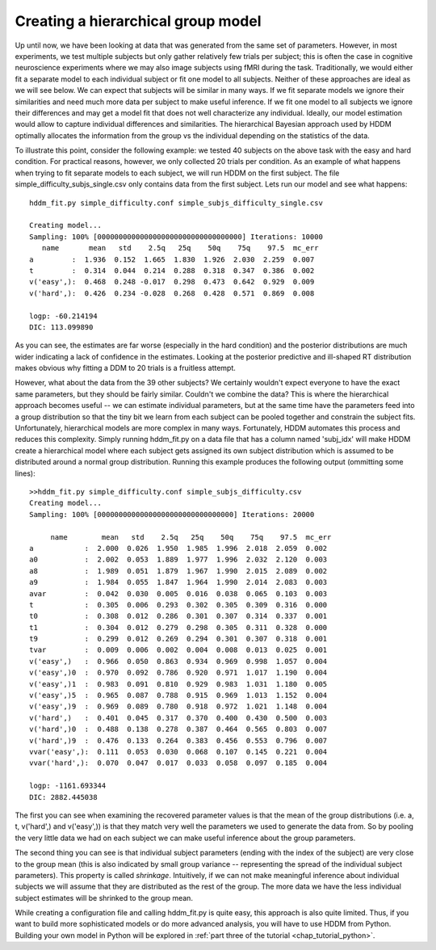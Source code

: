 .. index:: Tutorial
.. _chap_tutorial_config_subjects:


***********************************
Creating a hierarchical group model
***********************************

Up until now, we have been looking at data that was generated from the
same set of parameters. However, in most experiments, we test multiple
subjects but only gather relatively few trials per subject; this is
often the case in cognitive neuroscience experiments where we may also
image subjects using fMRI during the task. Traditionally, we would
either fit a separate model to each individual subject or fit one
model to all subjects. Neither of these approaches are ideal as we
will see below. We can expect that subjects will be similar in many
ways. If we fit separate models we ignore their similarities and need
much more data per subject to make useful inference. If we fit one
model to all subjects we ignore their differences and may get a model
fit that does not well characterize any individual. Ideally, our model
estimation would allow to capture individual differences and
similarities. The hierarchical Bayesian approach used by HDDM
optimally allocates the information from the group vs the individual
depending on the statistics of the data.

To illustrate this point, consider the following example: we tested 40
subjects on the above task with the easy and hard condition. For
practical reasons, however, we only collected 20 trials per
condition. As an example of what happens when trying to fit separate
models to each subject, we will run HDDM on the first subject. The
file simple_difficulty_subjs_single.csv only contains data from the
first subject. Lets run our model and see what happens:

::

    hddm_fit.py simple_difficulty.conf simple_subjs_difficulty_single.csv

    Creating model...
    Sampling: 100% [0000000000000000000000000000000000] Iterations: 10000
       name       mean   std    2.5q   25q    50q    75q    97.5  mc_err
    a         :  1.936  0.152  1.665  1.830  1.926  2.030  2.259  0.007
    t         :  0.314  0.044  0.214  0.288  0.318  0.347  0.386  0.002
    v('easy',):  0.468  0.248 -0.017  0.298  0.473  0.642  0.929  0.009
    v('hard',):  0.426  0.234 -0.028  0.268  0.428  0.571  0.869  0.008

    logp: -60.214194
    DIC: 113.099890

As you can see, the estimates are far worse (especially in the hard
condition) and the posterior distributions are much wider indicating a
lack of confidence in the estimates. Looking at the posterior
predictive and ill-shaped RT distribution makes obvious why fitting a
DDM to 20 trials is a fruitless attempt.

However, what about the data from the 39 other subjects? We certainly
wouldn't expect everyone to have the exact same parameters, but they
should be fairly similar. Couldn't we combine the data? This is where
the hierarchical approach becomes useful -- we can estimate individual
parameters, but at the same time have the parameters feed into a group
distribution so that the tiny bit we learn from each subject can be
pooled together and constrain the subject fits. Unfortunately,
hierarchical models are more complex in many ways. Fortunately, HDDM
automates this process and reduces this complexity. Simply running
hddm_fit.py on a data file that has a column named 'subj_idx' will
make HDDM create a hierarchical model where each subject gets assigned
its own subject distribution which is assumed to be distributed around
a normal group distribution. Running this example produces the
following output (ommitting some lines):

::

    >>hddm_fit.py simple_difficulty.conf simple_subjs_difficulty.csv
    Creating model...
    Sampling: 100% [00000000000000000000000000000000] Iterations: 20000

         name        mean   std    2.5q   25q    50q    75q    97.5  mc_err
    a            :  2.000  0.026  1.950  1.985  1.996  2.018  2.059  0.002
    a0           :  2.002  0.053  1.889  1.977  1.996  2.032  2.120  0.003
    a8           :  1.989  0.051  1.879  1.967  1.990  2.015  2.089  0.002
    a9           :  1.984  0.055  1.847  1.964  1.990  2.014  2.083  0.003
    avar         :  0.042  0.030  0.005  0.016  0.038  0.065  0.103  0.003
    t            :  0.305  0.006  0.293  0.302  0.305  0.309  0.316  0.000
    t0           :  0.308  0.012  0.286  0.301  0.307  0.314  0.337  0.001
    t1           :  0.304  0.012  0.279  0.298  0.305  0.311  0.328  0.000
    t9           :  0.299  0.012  0.269  0.294  0.301  0.307  0.318  0.001
    tvar         :  0.009  0.006  0.002  0.004  0.008  0.013  0.025  0.001
    v('easy',)   :  0.966  0.050  0.863  0.934  0.969  0.998  1.057  0.004
    v('easy',)0  :  0.970  0.092  0.786  0.920  0.971  1.017  1.190  0.004
    v('easy',)1  :  0.983  0.091  0.810  0.929  0.983  1.031  1.180  0.005
    v('easy',)5  :  0.965  0.087  0.788  0.915  0.969  1.013  1.152  0.004
    v('easy',)9  :  0.969  0.089  0.780  0.918  0.972  1.021  1.148  0.004
    v('hard',)   :  0.401  0.045  0.317  0.370  0.400  0.430  0.500  0.003
    v('hard',)0  :  0.488  0.138  0.278  0.387  0.464  0.565  0.803  0.007
    v('hard',)9  :  0.476  0.133  0.264  0.383  0.456  0.553  0.796  0.007
    vvar('easy',):  0.111  0.053  0.030  0.068  0.107  0.145  0.221  0.004
    vvar('hard',):  0.070  0.047  0.017  0.033  0.058  0.097  0.185  0.004

    logp: -1161.693344
    DIC: 2882.445038

The first you can see when examining the recovered parameter values is
that the mean of the group distributions (i.e. a, t, v('hard',) and
v('easy',)) is that they match very well the parameters we used to
generate the data from. So by pooling the very little data we had on
each subject we can make useful inference about the group parameters.

The second thing you can see is that individual subject parameters
(ending with the index of the subject) are very close to the group
mean (this is also indicated by small group variance -- representing
the spread of the individual subject parameters). This property is
called *shrinkage*. Intuitively, if we can not make meaningful
inference about individual subjects we will assume that they are
distributed as the rest of the group. The more data we have the less
individual subject estimates will be shrinked to the group mean.

While creating a configuration file and calling hddm_fit.py is quite
easy, this approach is also quite limited. Thus, if you want to build
more sophisticated models or do more advanced analysis, you will have
to use HDDM from Python. Building your own model in Python will be
explored in :ref:`part three of the tutorial <chap_tutorial_python>`.
